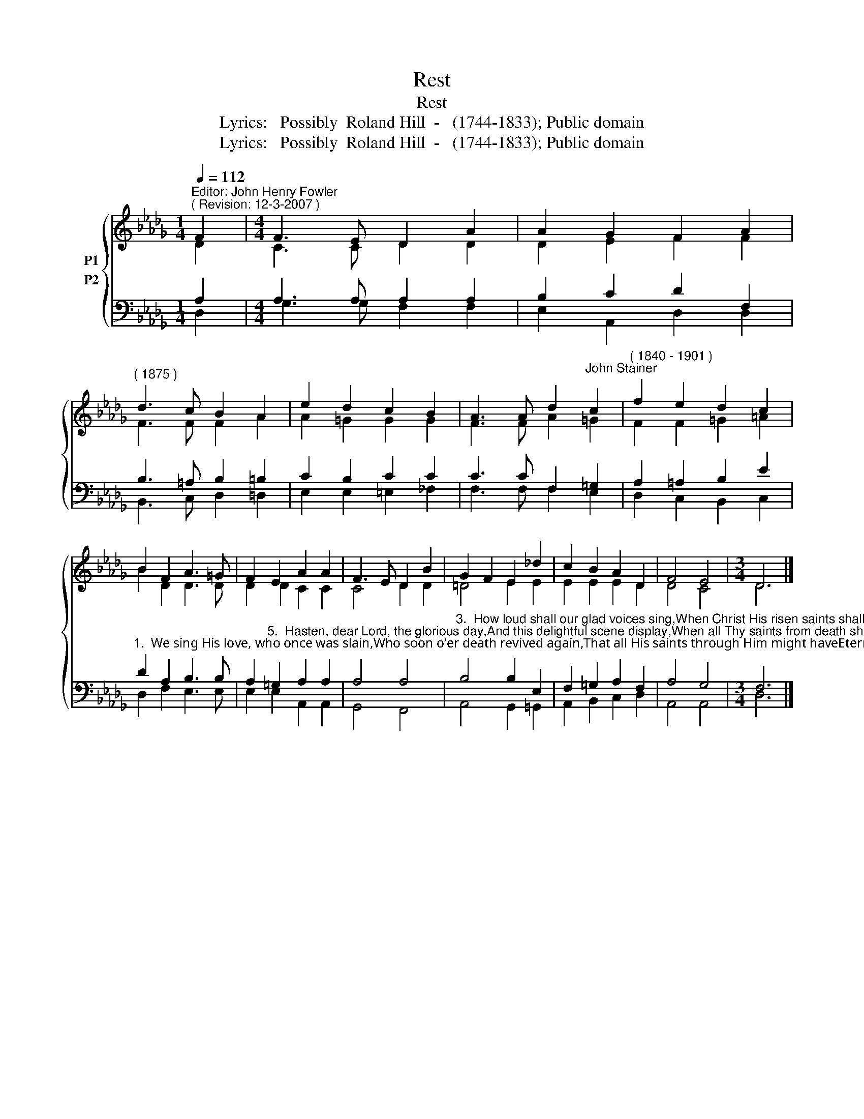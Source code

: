 X:1
T:Rest
T:Rest
T:Lyrics:   Possibly  Roland Hill  -   (1744-1833); Public domain
T:Lyrics:   Possibly  Roland Hill  -   (1744-1833); Public domain
Z:Lyrics:   Possibly  Roland Hill  -   (1744-1833);
Z:Public domain
%%score { ( 1 2 ) ( 3 4 ) }
L:1/8
Q:1/4=112
M:1/4
K:Db
V:1 treble nm="P1"
V:2 treble 
V:3 bass nm="P2"
V:4 bass 
V:1
"^Editor: John Henry Fowler""^( Revision: 12-3-2007 )" F2 |[M:4/4] F3 E D2 A2 | A2 G2 F2 A2 | %3
"^( 1875 )" d3 c B2 A2 | e2 d2 c2 B2 | A3 A d2"^John Stainer" c2 |"^( 1840 - 1901 )" f2 e2 d2 c2 | %7
 B2 F2 A3 =G | F2 E2 A2 A2 | F3 E D2 B2 | G2 F2 E2 _d2 | c2 B2 A2 D2 | F4 E4 |[M:3/4] D6 |] %14
V:2
 D2 |[M:4/4] C3 C D2 D2 | D2 E2 F2 F2 | F3 F F2 A2 | A2 =G2 G2 G2 | F3 F A2 =G2 | F2 F2 =G2 =A2 | %7
 B2 D2 D3 D | D2 D2 C2 C2 | C4 D2 D2 | =D4 E2 E2 | E2 E2 E2 D2 | D4 C4 |[M:3/4] D6 |] %14
V:3
 A,2 |[M:4/4] A,3 A, A,2 A,2 | B,2 C2 D2 F,2 | B,3 =A, B,2 =B,2 | C2 B,2 C2 C2 | C3 C F,2 =G,2 | %6
 A,2 =A,2 B,2 E2 | %7
"^1.  We sing His love, who once was slain,Who soon o’er death revived again,That all His saints through Him might haveEternal conquests o’er the grave.Refrain   Soon shall the trumpet sound, and we   Shall rise to immortality.2.  The saints who now with Jesus sleepHis own almighty power shall keep,Till dawns the bright illustrious dayWhen death itself shall die away.Refrain" D2 A,2 B,3 B, | %8
 A,2"^5.  Hasten, dear Lord, the glorious day,And this delightful scene display,When all Thy saints from death shall riseRaptured in bliss beyond the skies.Refrain" =G,2 A,2 A,2 | %9
 A,4 A,4 | %10
"^3.  How loud shall our glad voices sing,When Christ His risen saints shall bring,From beds of dust and silent clay,To realms of everlasting day!Refrain4.  When Jesus we in glory meet,Our utmost joys shall be complete,When landed on that heavenly shore,Death and the curse will be no more.Refrain" B,4 B,2 E,2 | %11
 F,2 =G,2 A,2 F,2 | A,4 G,4 |[M:3/4] F,6 |] %14
V:4
 D,2 |[M:4/4] G,3 G, F,2 F,2 | E,2 A,,2 D,2 D,2 | B,,3 C, D,2 =D,2 | E,2 E,2 =E,2 _F,2 | %5
 F,3 F, F,2 E,2 | D,2 C,2 B,,2 C,2 | D,2 F,2 E,3 E, | E,2 E,2 A,,2 A,,2 | G,,4 F,,4 | %10
 A,,4 G,,2 =G,,2 | A,,2 B,,2 C,2 D,2 | A,,4 A,,4 |[M:3/4] D,6 |] %14

